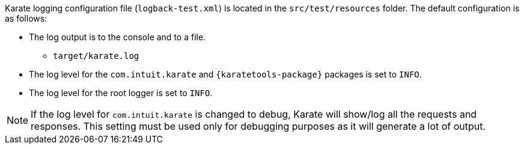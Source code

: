 Karate logging configuration file (`logback-test.xml`) is located in the `src/test/resources` folder. The default configuration is as follows:

* The log output is to the console and to a file.
** `target/karate.log`
* The log level for the `com.intuit.karate` and `{karatetools-package}` packages is set to `INFO`.
* The log level for the root logger is set to `INFO`.

NOTE: If the log level for `com.intuit.karate` is changed to debug, Karate will show/log all the requests and responses. This setting must be used only for debugging purposes as it will generate a lot of output.
